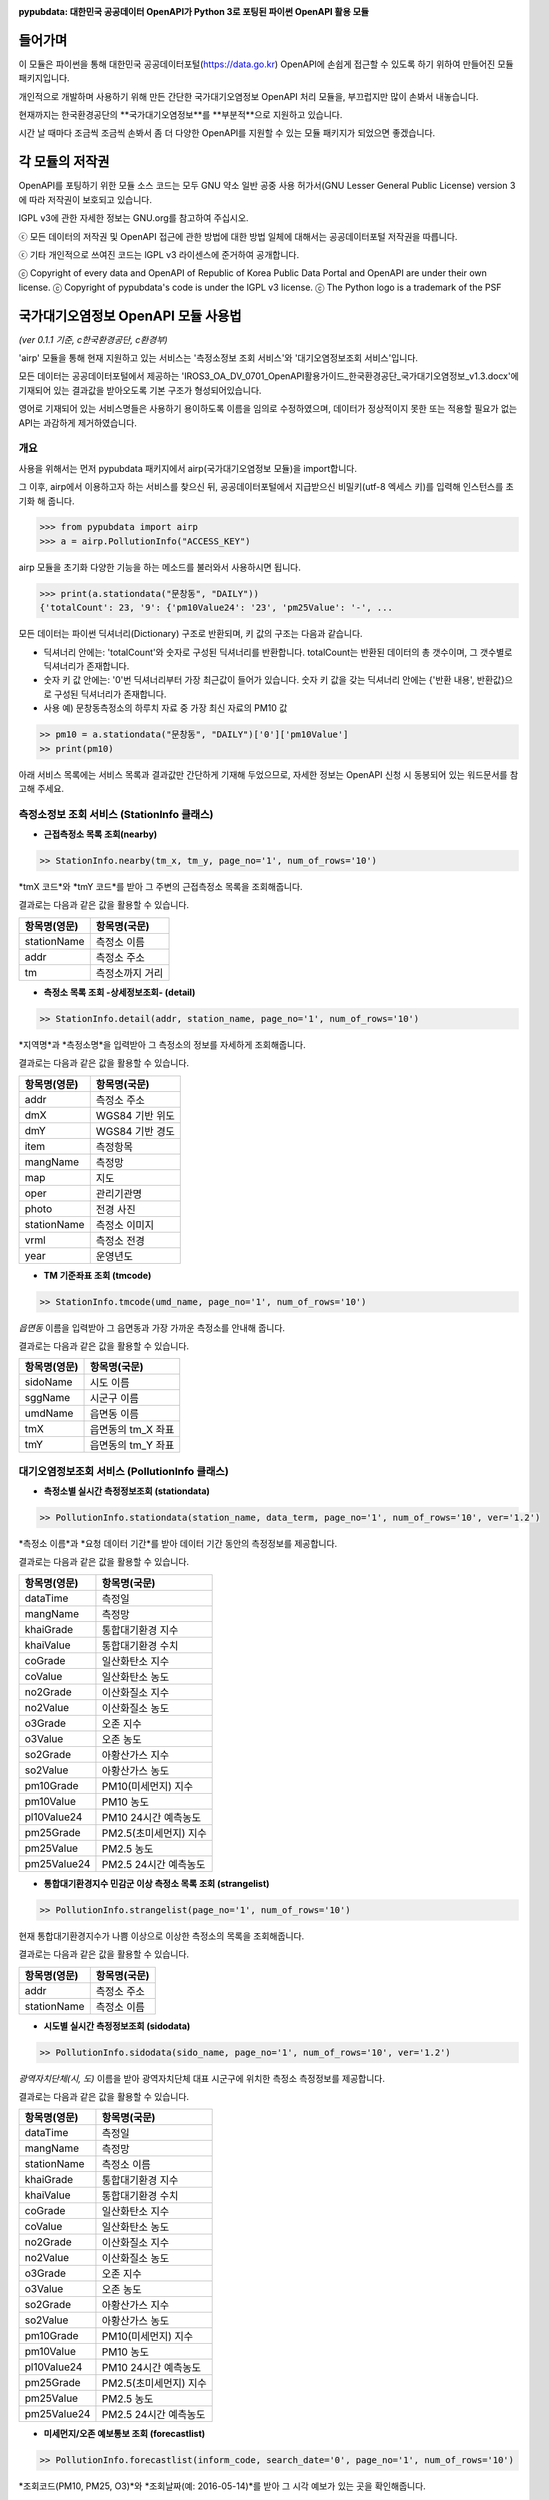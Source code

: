 .. image:: https://gom2.net/blog/wp-content/uploads/2016/05/pypubdata_logo_160514.png
    :align: center
    :alt: pypubdata Logo image

**pypubdata: 대한민국 공공데이터 OpenAPI가 Python 3로 포팅된 파이썬 OpenAPI 활용 모듈**

.. image:: https://img.shields.io/pypi/l/pypubdata.svg?maxAge=2592000
    :target: http://www.gnu.org/licenses/lgpl-3.0.html
    :alt: license - lGPL v3
.. image:: https://img.shields.io/pypi/v/pypubdata.svg?maxAge=2592000
   :target: https://github.com/gom2dev/pypubdata
   :alt: pypi version - check Github


===============
들어가며
===============

이 모듈은 파이썬을 통해 대한민국 공공데이터포털(https://data.go.kr) OpenAPI에 손쉽게 접근할 수 있도록 하기 위하여 만들어진 모듈 패키지입니다.

개인적으로 개발하며 사용하기 위해 만든 간단한 국가대기오염정보 OpenAPI 처리 모듈을, 부끄럽지만 많이 손봐서 내놓습니다.

현재까지는 한국환경공단의 **국가대기오염정보**를 **부분적**으로 지원하고 있습니다.

시간 날 때마다 조금씩 조금씩 손봐서 좀 더 다양한 OpenAPI를 지원할 수 있는 모듈 패키지가 되었으면 좋겠습니다.


===============
각 모듈의 저작권
===============

OpenAPI를 포팅하기 위한 모듈 소스 코드는 모두 GNU 약소 일반 공중 사용 허가서(GNU Lesser General Public License) version 3에 따라 저작권이 보호되고 있습니다.

lGPL v3에 관한 자세한 정보는 GNU.org를 참고하여 주십시오.

ⓒ 모든 데이터의 저작권 및 OpenAPI 접근에 관한 방법에 대한 방법 일체에 대해서는 공공데이터포털 저작권을 따릅니다.

ⓒ 기타 개인적으로 쓰여진 코드는 lGPL v3 라이센스에 준거하여 공개합니다.

ⓒ Copyright of every data and OpenAPI of Republic of Korea Public Data Portal and OpenAPI are under their own license.
ⓒ Copyright of pypubdata's code is under the lGPL v3 license.
ⓒ The Python logo is a trademark of the PSF


======================================
국가대기오염정보 OpenAPI 모듈 사용법
======================================

*(ver 0.1.1 기준, c한국환경공단, c환경부)*

'airp' 모듈을 통해 현재 지원하고 있는 서비스는 '측정소정보 조회 서비스'와 '대기오염정보조회 서비스'입니다.

모든 데이터는 공공데이터포털에서 제공하는 'IROS3_OA_DV_0701_OpenAPI활용가이드_한국환경공단_국가대기오염정보_v1.3.docx'에 기재되어 있는 결과값을 받아오도록 기본 구조가 형성되어있습니다.

영어로 기재되어 있는 서비스명들은 사용하기 용이하도록 이름을 임의로 수정하였으며, 데이터가 정상적이지 못한 또는 적용할 필요가 없는 API는 과감하게 제거하였습니다.

------------------
개요
------------------

사용을 위해서는 먼저 pypubdata 패키지에서 airp(국가대기오염정보 모듈)을 import합니다.

그 이후, airp에서 이용하고자 하는 서비스를 찾으신 뒤, 공공데이터포털에서 지급받으신 비밀키(utf-8 엑세스 키)를 입력해 인스턴스를 초기화 해 줍니다.

.. code:: python

  >>> from pypubdata import airp
  >>> a = airp.PollutionInfo("ACCESS_KEY")

airp 모듈을 초기화 다양한 기능을 하는 메소드를 불러와서 사용하시면 됩니다.

.. code:: python

  >>> print(a.stationdata("문창동", "DAILY"))
  {'totalCount': 23, '9': {'pm10Value24': '23', 'pm25Value': '-', ...

모든 데이터는 파이썬 딕셔너리(Dictionary) 구조로 반환되며, 키 값의 구조는 다음과 같습니다.

- 딕셔너리 안에는: 'totalCount'와 숫자로 구성된 딕셔너리를 반환합니다. totalCount는 반환된 데이터의 총 갯수이며, 그 갯수별로 딕셔너리가 존재합니다.
- 숫자 키 값 안에는: '0'번 딕셔너리부터 가장 최근값이 들어가 있습니다. 숫자 키 값을 갖는 딕셔너리 안에는 {'반환 내용', 반환값}으로 구성된 딕셔너리가 존재합니다.
- 사용 예) 문창동측정소의 하루치 자료 중 가장 최신 자료의 PM10 값

.. code:: python

  >> pm10 = a.stationdata("문창동", "DAILY")['0']['pm10Value']
  >> print(pm10)

아래 서비스 목록에는 서비스 목록과 결과값만 간단하게 기재해 두었으므로, 자세한 정보는 OpenAPI 신청 시 동봉되어 있는 워드문서를 참고해 주세요.

----------------------------------
측정소정보 조회 서비스 (StationInfo 클래스)
----------------------------------

- **근접측정소 목록 조회(nearby)**

.. code:: python

  >> StationInfo.nearby(tm_x, tm_y, page_no='1', num_of_rows='10')

*tmX 코드*와 *tmY 코드*를 받아 그 주변의 근접측정소 목록을 조회해줍니다.

결과로는 다음과 같은 값을 활용할 수 있습니다.

=============    ================
항목명(영문)          항목명(국문)
=============    ================
stationName      측정소 이름
addr             측정소 주소
tm               측정소까지 거리
=============    ================

- **측정소 목록 조회 -상세정보조회- (detail)**

.. code:: python

  >> StationInfo.detail(addr, station_name, page_no='1', num_of_rows='10')

*지역명*과 *측정소명*을 입력받아 그 측정소의 정보를 자세하게 조회해줍니다.

결과로는 다음과 같은 값을 활용할 수 있습니다.

=============    ================
항목명(영문)          항목명(국문)
=============    ================
addr             측정소 주소
dmX              WGS84 기반 위도
dmY              WGS84 기반 경도
item             측정항목
mangName         측정망
map              지도
oper             관리기관명
photo            전경 사진
stationName      측정소 이미지
vrml             측정소 전경
year             운영년도
=============    ================

- **TM 기준좌표 조회 (tmcode)**

.. code:: python

  >> StationInfo.tmcode(umd_name, page_no='1', num_of_rows='10')

*읍면동* 이름을 입력받아 그 읍면동과 가장 가까운 측정소를 안내해 줍니다.

결과로는 다음과 같은 값을 활용할 수 있습니다.

=============    ================
항목명(영문)          항목명(국문)
=============    ================
sidoName         시도 이름
sggName          시군구 이름
umdName          읍면동 이름
tmX              읍면동의 tm_X 좌표
tmY              읍면동의 tm_Y 좌표
=============    ================


----------------------------------
대기오염정보조회 서비스 (PollutionInfo 클래스)
----------------------------------

- **측정소별 실시간 측정정보조회 (stationdata)**

.. code:: python

  >> PollutionInfo.stationdata(station_name, data_term, page_no='1', num_of_rows='10', ver='1.2')

*측정소 이름*과 *요청 데이터 기간*를 받아 데이터 기간 동안의 측정정보를 제공합니다.

결과로는 다음과 같은 값을 활용할 수 있습니다.

=============    ================
항목명(영문)          항목명(국문)
=============    ================
dataTime         측정일
mangName         측정망
khaiGrade        통합대기환경 지수
khaiValue        통합대기환경 수치
coGrade          일산화탄소 지수
coValue          일산화탄소 농도
no2Grade         이산화질소 지수
no2Value         이산화질소 농도
o3Grade          오존 지수
o3Value          오존 농도
so2Grade         아황산가스 지수
so2Value         아황산가스 농도
pm10Grade        PM10(미세먼지) 지수
pm10Value        PM10 농도
pl10Value24      PM10 24시간 예측농도
pm25Grade        PM2.5(초미세먼지) 지수
pm25Value        PM2.5 농도
pm25Value24      PM2.5 24시간 예측농도
=============    ================

- **통합대기환경지수 민감군 이상 측정소 목록 조회 (strangelist)**

.. code:: python

  >> PollutionInfo.strangelist(page_no='1', num_of_rows='10')

현재 통합대기환경지수가 나쁨 이상으로 이상한 측정소의 목록을 조회해줍니다.

결과로는 다음과 같은 값을 활용할 수 있습니다.

=============    ================
항목명(영문)          항목명(국문)
=============    ================
addr             측정소 주소
stationName      측정소 이름
=============    ================

- **시도별 실시간 측정정보조회 (sidodata)**

.. code:: python

  >> PollutionInfo.sidodata(sido_name, page_no='1', num_of_rows='10', ver='1.2')

*광역자치단체(시, 도)* 이름을 받아 광역자치단체 대표 시군구에 위치한 측정소 측정정보를 제공합니다.

결과로는 다음과 같은 값을 활용할 수 있습니다.

=============    ================
항목명(영문)          항목명(국문)
=============    ================
dataTime         측정일
mangName         측정망
stationName      측정소 이름
khaiGrade        통합대기환경 지수
khaiValue        통합대기환경 수치
coGrade          일산화탄소 지수
coValue          일산화탄소 농도
no2Grade         이산화질소 지수
no2Value         이산화질소 농도
o3Grade          오존 지수
o3Value          오존 농도
so2Grade         아황산가스 지수
so2Value         아황산가스 농도
pm10Grade        PM10(미세먼지) 지수
pm10Value        PM10 농도
pl10Value24      PM10 24시간 예측농도
pm25Grade        PM2.5(초미세먼지) 지수
pm25Value        PM2.5 농도
pm25Value24      PM2.5 24시간 예측농도
=============    ================

- **미세먼지/오존 예보통보 조회 (forecastlist)**

.. code:: python

  >> PollutionInfo.forecastlist(inform_code, search_date='0', page_no='1', num_of_rows='10')

*조회코드(PM10, PM25, O3)*와 *조회날짜(예: 2016-05-14)*를 받아 그 시각 예보가 있는 곳을 확인해줍니다.

결과로는 다음과 같은 값을 활용할 수 있습니다.

=============    ================
항목명(영문)          항목명(국문)
=============    ================
dataTime         자료 일자
imageUrl1        모델 결과(PM10 12시)
imageUrl2        모델 결과(PM10 18시)
imageUrl3        모델 결과(PM10 24시)
imageUrl4        모델 결과(PM2.5 12시)
imageUrl5        모델 결과(PM2.5 18시)
imageUrl6        모델 결과(PM2.5 24시)
informCause      발생원인
informData       에측통보 시간
informGrade      예보등급
informOverall    예보개황
actionKnack      행동요령 (필요시)
=============    ================


======================================
모듈 문서 (Documentation)
======================================

아직 준비하지 못했습니다. 현재까지 개발된 모듈은 Github 내 pypubdata 저장소의 README.rst를 참조해 주시기 바랍니다.

(https://github.com/gom2dev/pypubdata)


======================================
도움이 필요한 경우 및 기타 문의 안내 (Contact)
======================================

Github 저장소 내 Issues에서 각종 버그와 기타 문의를 추적하고자 합니다.

프로그래밍이 본업이 아닌 쌩초보 개발자이므로 살살 다뤄주세요... (^^;)

(https://github.com/gom2dev/pypubdata)
